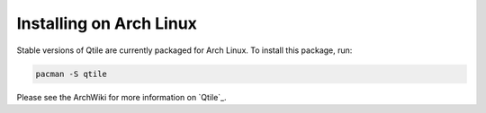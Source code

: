 ========================
Installing on Arch Linux
========================

Stable versions of Qtile are currently packaged for Arch Linux. To install this package, run:

.. code-block:: bash

    pacman -S qtile

Please see the ArchWiki for more information on `Qtile`_.

.. _Qtlie: https://wiki.archlinux.org/index.php/Qtile
